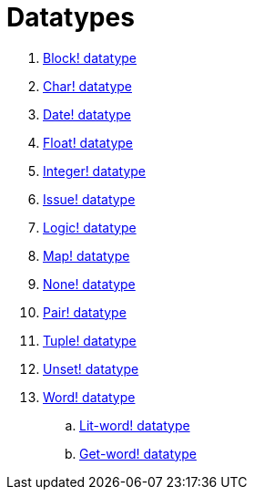 = Datatypes

. link:datatypes/block.adoc[Block! datatype]
. link:datatypes/char.adoc[Char! datatype]
. link:datatypes/date.adoc[Date! datatype]
. link:datatypes/float.adoc[Float! datatype]
. link:datatypes/integer.adoc[Integer! datatype]  
. link:datatypes/issue.adoc[Issue! datatype]
. link:datatypes/logic.adoc[Logic! datatype]
. link:datatypes/map.adoc[Map! datatype]
. link:datatypes/none.adoc[None! datatype]
. link:datatypes/pair.adoc[Pair! datatype]
. link:datatypes/tuple.adoc[Tuple! datatype]
. link:datatypes/unset.adoc[Unset! datatype]
. link:datatypes/word.adoc[Word! datatype]
.. link:datatypes/lit-word.adoc[Lit-word! datatype]
.. link:datatypes/get-word.adoc[Get-word! datatype]